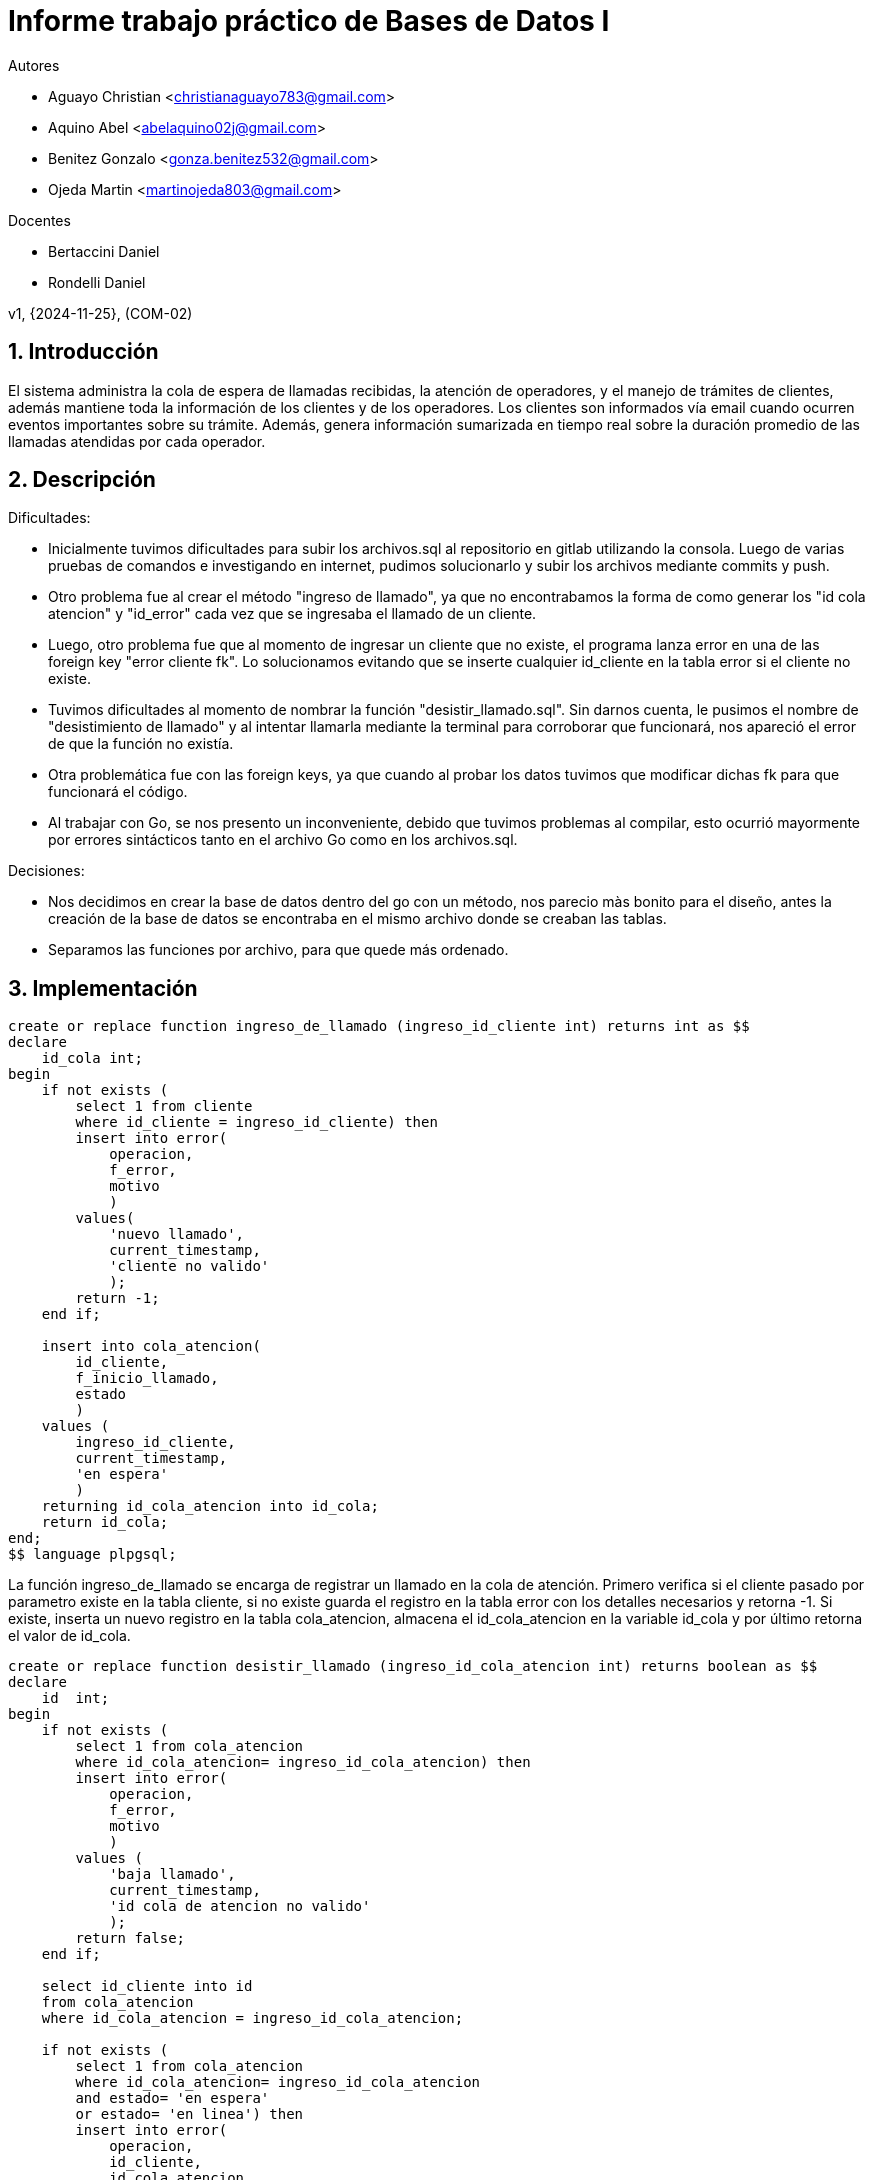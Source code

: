 = Informe trabajo práctico de Bases de Datos I

Autores

* Aguayo Christian <christianaguayo783@gmail.com>
* Aquino Abel <abelaquino02j@gmail.com>
* Benitez Gonzalo <gonza.benitez532@gmail.com>
* Ojeda Martin <martinojeda803@gmail.com>

Docentes

* Bertaccini Daniel
* Rondelli Daniel

v1, {2024-11-25}, (COM-02) 

:title-page:
:numbered:
:source-highlighter: coderay
:tabsize: 4

== Introducción

El sistema administra la cola de espera de llamadas recibidas, la atención de operadores, y el manejo 
de trámites de clientes, además mantiene toda la información de los clientes y de los operadores. 
Los clientes son informados vía email cuando ocurren eventos importantes sobre su trámite. 
Además, genera información sumarizada en tiempo real sobre la duración promedio de las llamadas 
atendidas por cada operador.

== Descripción

Dificultades:

* Inicialmente tuvimos dificultades para subir los archivos.sql al repositorio en gitlab 
utilizando la consola. Luego de varias pruebas de comandos e investigando en internet, pudimos solucionarlo 
y subir los archivos mediante commits y push.
* Otro problema fue al crear el método "ingreso de llamado", ya que no encontrabamos la forma de como generar 
los "id cola atencion" y "id_error" cada vez que se ingresaba el llamado de un cliente.
* Luego, otro problema fue que al momento de ingresar un cliente que no existe, el programa lanza 
error en una de las foreign key "error cliente fk". Lo solucionamos evitando que se inserte cualquier 
id_cliente en la tabla error si el cliente no existe. 
* Tuvimos dificultades al momento de nombrar la función "desistir_llamado.sql". Sin darnos cuenta, le pusimos el nombre 
de "desistimiento de llamado" y al intentar llamarla mediante la terminal para corroborar que funcionará, nos apareció el 
error de que la función no existía.
* Otra problemática fue con las foreign keys, ya que cuando al probar los datos tuvimos 
que modificar dichas fk para que funcionará el código. 
* Al trabajar con Go, se nos presento un inconveniente, debido que tuvimos problemas al 
compilar, esto ocurrió mayormente por errores sintácticos tanto en el archivo Go como en los archivos.sql.

Decisiones:

* Nos decidimos en crear la base de datos dentro del go con un método, nos parecio màs 
bonito para el diseño, antes la creación de la base de datos se encontraba
en el mismo archivo donde se creaban las tablas.
* Separamos las funciones por archivo, para que quede más ordenado.

== Implementación

[source, sql]
----
create or replace function ingreso_de_llamado (ingreso_id_cliente int) returns int as $$
declare
	id_cola int;
begin
	if not exists (
		select 1 from cliente 
		where id_cliente = ingreso_id_cliente) then
		insert into error(
			operacion, 
			f_error,
			motivo
			)
		values( 
			'nuevo llamado',
			current_timestamp, 
			'cliente no valido'
			);	
		return -1;
	end if;

	insert into cola_atencion(
		id_cliente, 
		f_inicio_llamado, 
		estado
		)
	values (
		ingreso_id_cliente, 
		current_timestamp,  
		'en espera'
		)
	returning id_cola_atencion into id_cola;
	return id_cola;
end;
$$ language plpgsql;
----
La función ingreso_de_llamado se encarga de registrar un llamado en la 
cola de atención. Primero verifica si el cliente pasado por parametro
existe en la tabla cliente, si no existe guarda el registro en la
tabla error con los detalles necesarios y retorna -1. Si existe,
inserta un nuevo registro en la tabla cola_atencion, almacena el 
id_cola_atencion en la variable id_cola y por último retorna el
valor de id_cola.

[source, sql]
----
create or replace function desistir_llamado (ingreso_id_cola_atencion int) returns boolean as $$  
declare
	id  int;
begin
	if not exists (
		select 1 from cola_atencion 
		where id_cola_atencion= ingreso_id_cola_atencion) then
		insert into error( 
			operacion, 
			f_error,
			motivo
			)
		values (
			'baja llamado',  
			current_timestamp,
			'id cola de atencion no valido'
			);
		return false;
	end if;

	select id_cliente into id 
	from cola_atencion 
	where id_cola_atencion = ingreso_id_cola_atencion;

	if not exists (
		select 1 from cola_atencion 
		where id_cola_atencion= ingreso_id_cola_atencion 
		and estado= 'en espera'
		or estado= 'en linea') then
		insert into error(
			operacion, 
			id_cliente, 
			id_cola_atencion, 
		 	f_error,
		 	motivo
		 	)
		values ( 
			'baja llamado',
			id,
			ingreso_id_cola_atencion, 
			current_timestamp,
			'el llamado no esta en espera ni en linea'
			);
		return false;
	end if; 				

	if exists (
		select 1 from cola_atencion 
		where id_cola_atencion= ingreso_id_cola_atencion 
		and estado = 'en linea') then
		update cola_atencion 
		set f_fin_atencion= current_timestamp 
		where id_cola_atencion = ingreso_id_cola_atencion;
	end if;

	update cola_atencion 
	set estado= 'desistido' 
	where id_cola_atencion = ingreso_id_cola_atencion;
	return true;
end;
$$ language plpgsql;	
----
La función desistir_llamado se encarga de registrar que un cliente desiste
de un llamado en la cola de atención. Primero verifica si el paramatro 
proporcionado existe en la tabla cola_atencion. Si este no existe, se 
agregan los detalles correspondientes en la tabla error,y retorna false. 
Luego, verifica si el estado del  llamado se encuentra en 'espera' o 
'en linea', si esto no ocurre registra otro error y luego devuelve false. 
Si el estado es 'en linea', se actualiza f_fin_atencion con el tiempo actual 
y cambia el estado del llamado en la tabla cola_atencion a desistido, 
por último retorna true.

[source, sql]
----
create or replace function atender_llamado() returns boolean as $$
declare
	id_cliente_en_espera int;
	id_cola_atencion_en_espera int;
	id_operadore_disponible int;

begin
	if not exists (
		select 1 from cola_atencion 
		where estado = 'en espera') then
		insert into error ( 
			operacion, 
			f_error,
			motivo)
		values (
			'atencion llamado', 
			current_timestamp,
			'no existe ningune llamado en espera'
			);
		return false;
	end if;

	select id_cliente,id_cola_atencion 
		into id_cliente_en_espera, id_cola_atencion_en_espera 
		from cola_atencion 
		where estado = 'en espera' 
		order by f_inicio_llamado limit 1;

	if not exists (
		select 1 from operadore 
		where disponible = true) then
		insert into error ( 
			operacion, 
			id_cliente, 
			id_cola_atencion, 
			f_error,
			motivo
			)
		values ( 
			'atencion llamado',
			id_cliente_en_espera,
			id_cola_atencion_en_espera,
			current_timestamp, 
			'no existe ningun operadore disponible'
			);
		return false;
	end if;

	select id_operadore
		into id_operadore_disponible
		from operadore
		where disponible = true
		limit 1;

	update operadore
		set disponible = false
		where id_operadore = id_operadore_disponible;

	update cola_atencion
		set id_operadore = id_operadore_disponible, 
			f_inicio_atencion = current_timestamp, 
			estado = 'en linea'
		where id_cola_atencion = id_cola_atencion_en_espera;

	return true;
end;
$$ language plpgsql;
----
La función atender_llamado es la encargada de asignar un operador disponible
al llamado más antigua en estado 'en espera'. Primero busca si hay llamados
en estado 'en espera' en la tabla cola_atencion. Si no existe, registra un 
error en la tabla error y retorna false. Luego, toma el id_cliente y 
id_cola_atencion del llamado más antiguo en espera, verifica si algún operador 
esta disponible, si no hay ninguno disponible registra el error con los detalles 
y retorna false. Si existe algún operador disponible lo selecciona y lo 
actualiza a no disponible, actualiza el llamado más antiguo y cambia el estado 
a 'en linea' y retorna true.

[source, sql]
----
create or replace function alta_tramite(ingreso_id_cola_atencion int, 
		ingreso_tipo_tramite char(10), ingreso_descripcion text) returns int as $$

declare
	id_tramite_alta int;
	id_cliente_alta int;
begin
	if ingreso_tipo_tramite not in ('consulta', 'reclamo') then
		insert into error (
			operacion,  
			id_cola_atencion, 
			tipo_tramite, 
			id_tramite, 
			estado_cierre_tramite, 
			f_error, 
			motivo
			)
		values ( 
			'Alta tramite',
			 ingreso_id_cola_atencion, 
			 ingreso_tipo_tramite,   
			 current_timestamp, 
			 'Tipo de trámite no válido'
			 );
		return -1;
	end if;

	select id_cliente into id_cliente_alta
	from cola_atencion
	where id_cola_atencion = ingreso_id_cola_atencion
	and estado != 'espera';
	if not found then
		insert into error ( 
			operacion,  
			id_cola_atencion, 
			tipo_tramite, 
			f_error, 
			motivo
			)
		values ( 
			'Alta tramite',  
			ingreso_id_cola_atencion, 
			ingreso_tipo_tramite, 
			current_timestamp, 
			'El id de cola de atención no es válido'
			);
		return -1;
	end if;

	insert into tramite( 
		id_cliente, 
		id_cola_atencion,
		tipo_tramite, 
		f_inicio_gestion, 
		descripcion,  
		estado)
	values( 
		id_cliente_alta, 
		ingreso_id_cola_atencion, 
		ingreso_tipo_tramite, 
		current_timestamp, 
		ingreso_descripcion,  
		'iniciado'
		)
		returning id_tramite into id_tramite_alta;
		
	return id_tramite_alta;

end;
$$ language plpgsql;
----
La función alta_tramite se encarga de registrar un nuevo trámite. Primero verifica
que el parametro ingreso_tipo_tramite no sea 'consulta' o 'reclamo', si esto sucede
registra un error en la tabla error y retorna -1. Luego, verifica que el parametro
ingreso_id_cola_atencion se encuentre en la tabla cola_atencion y que el estado
no sea 'espera'. Si no se cumple, se registra en la tabla error y retorna -2. En 
cambio, si se cumple se inserta un nuevo trámite en la tabla tramite con la 
información correspondiente y se cambia el estado a 'iniciado', y retorna el
id_tramite_alta.

[source, sql]
----
create or replace function finalizar_llamado (id_cola_atencion_a_finalizar int) returns boolean as $$  
declare
	id  int;
begin
	if not exists (
		select 1 from cola_atencion 
		where id_cola_atencion = id_cola_atencion_a_finalizar) then
		insert into error( 
			operacion, 
			f_error,
			motivo)
		values ( 
			'fin llamado',  
			current_timestamp,
			'id cola de atencion no valido'
			);
		return false;
	end if;

	select id_cliente into id 
	from cola_atencion 
	where id_cola_atencion = id_cola_atencion_a_finalizar;
	
	if not exists (
		select 1 from cola_atencion 
		where id_cola_atencion= id_cola_atencion_a_finalizar 
		and estado= 'en linea') then
		insert into error( 
			operacion, 
			id_cliente, 
			id_cola_atencion, 
			f_error,
			motivo
			)
		values (
			'fin llamado',
			id,
			id_cola_atencion_a_finalizar, 
			current_timestamp,
			'el llamado no esta en linea'
			);
		return false;
	end if; 

	update cola_atencion 
	set estado= 'finalizado', f_fin_atencion= current_timestamp  
	where id_cola_atencion = id_cola_atencion_a_finalizar;
	return true;
end;
$$ language plpgsql;
----
La función finalizar_llamado se encarga de finalizar un llamado especìfico. Primero
se verifica que el id_cola_atencion_a_finalizar pasado por parametro exista en
la cola_atencion, si este no existe registra un error y retorna false. Luego, 
verifica si el estado del llamado es 'en linea', si no esta registra el error
y devuelve false. En cambio, si el resultado es correcto actualiza el estado del
llamado a 'finalizado' y registra el tiempo en el que fue finalizado, por último 
retorna true.

[source, sql]
----
create or replace function rendimiento_operadore_desistido() returns trigger as $$
declare
    duracion interval;
    r_id_operadore int;
    fecha_fin date;
begin
    duracion := new.f_fin_atencion - new.f_inicio_atencion;
    r_id_operadore := new.id_operadore;
    fecha_fin := new.f_fin_atencion;

	if not exists (
		select 1 from  rendimiento_operadore 
		where id_operadore = r_id_operadore)then
		insert into rendimiento_operadore (
			id_operadore, 
			fecha_atencion,
			duracion_total_atenciones,
			cantidad_total_atenciones,
			duracion_promedio_total_atenciones,
			duracion_atenciones_desistidas, 
			cantidad_atenciones_desistidas,
			duracion_promedio_atenciones_desistidas
			)
		values(
			r_id_operadore,
			fecha_fin,
			duracion,
		 	1,
			duracion,
			duracion,
			1,
			duracion
	  		);	
	else
		update rendimiento_operadore 
    	set
        	duracion_total_atenciones = duracion_total_atenciones + duracion,
        	cantidad_total_atenciones = cantidad_total_atenciones + 1,
        	duracion_promedio_total_atenciones = duracion_total_atenciones / cantidad_total_atenciones,
        	duracion_atenciones_desistidas = duracion_atenciones_desistidas + duracion,
        	cantidad_atenciones_desistidas = cantidad_atenciones_desistidas + 1,
        	duracion_promedio_atenciones_desistidas = duracion_atenciones_desistidas / cantidad_atenciones_desistidas
    	where
        	id_operadore = r_id_operadore
       		and fecha_atencion = fecha_fin;
    end if;
    return new;
end;
$$ language plpgsql;


create trigger rendimiento_operadore_desistido_trg
after update on cola_atencion
for each row
when (new.estado = 'desistido')
execute function rendimiento_operadore_desistido();
----
En la función rendimiento_operadore_desistido utilizamos un trigger para mantener
actualizada la tabla rendimiento_operadore cada vez que insertamos un registro
en cola_atencion con el estado 'desistido'. Primero calcula la duración de la 
atención y actualiza un registro en la tabla rendimiento_operadore, dependiendo
si ya existe un registro para el operador en esa fecha. Luego, calcula el tiempo
total de la atención, almacena el id_operadore y guarda la f_fin_atencion.
Después, verifica si existe un registro del operador en rendimiento_operadore, 
si no existe inserta un nuevo registro con los datos iniciales. En cambio, si
existe, actualiza los valores agregados.

[source, sql]
----
create or replace function rendimiento_operadore_finalizado() returns trigger as $$
declare
    duracion interval;
    r_id_operadore int;
    fecha_fin date;
begin
    duracion := new.f_fin_atencion - new.f_inicio_atencion;
    r_id_operadore := new.id_operadore;
    fecha_fin := new.f_fin_atencion;

	 if not exists (
	 	select 1 from rendimiento_operadore 
	 	where id_operadore = r_id_operadore ) then
        insert into rendimiento_operadore (
            id_operadore, 
            fecha_atencion,
            duracion_total_atenciones,
            cantidad_total_atenciones,
            duracion_promedio_total_atenciones,
            duracion_atenciones_finalizadas,
            cantidad_atenciones_finalizadas,
            duracion_promedio_atenciones_finalizadas,
            duracion_atenciones_desistidas, 
            cantidad_atenciones_desistidas,
            duracion_promedio_atenciones_desistidas
        )
        values (
            r_id_operadore,
            fecha_fin,
            duracion,
            1,
            duracion,
            duracion,
            1,
            duracion,
            null,
            null,
            null
        );
        
    else 	
    	update rendimiento_operadore
    	set
        	duracion_total_atenciones = duracion_total_atenciones + duracion,
        	cantidad_total_atenciones = cantidad_total_atenciones + 1,
        	duracion_promedio_total_atenciones = duracion_total_atenciones / cantidad_total_atenciones,
        	duracion_atenciones_finalizadas = duracion_atenciones_finalizadas + duracion,
        	cantidad_atenciones_finalizadas = cantidad_atenciones_finalizadas + 1,
        	duracion_promedio_atenciones_finalizadas = duracion_atenciones_finalizadas / cantidad_atenciones_finalizadas
    	where
        	id_operadore = r_id_operadore
       		and fecha_atencion = fecha_fin;
	end if;
    return new;
end;
$$ language plpgsql;

create trigger rendimiento_operadore_finalizado_trg
after update on cola_atencion
for each row
when (new.estado = 'finalizado')
execute function rendimiento_operadore_finalizado();
----
La función rendimiento_operadore_finalizado utiliza un trigger para actualizar el
rendimiento de los operadores cuando una atención es finalizada. Primero, calcula
la duración de la atención, luego verifica si existe el operador en rendimiento_operadore,
si no existe inserta un nuevo registro. En cambio, si existe actualiza el registro.

[source, go]
----
func main() {
	var db *sql.DB
	var datosPrueba []DatosDePrueba
	var clientes []Cliente
	var operadores []Operadore

	for {
		mostrarMenu()
					
		var opcion int
		fmt.Print("Elegir una opcion: ")
		_, err := fmt.Scanf("%d", &opcion)
					
		if err != nil {
			fmt.Println (err)
		}
								
		switch opcion {
			case 1: 
				crearBaseDatos()
				db, err = sql.Open("postgres", "user=postgres host=localhost dbname=aguayo_aquino_benitez_ojeda_db1 sslmode=disable")
				if err != nil {
					log.Fatal(err)
				}
				defer db.Close()
			case 2:
				db, err := sql.Open("postgres", "user=postgres host=localhost dbname=aguayo_aquino_benitez_ojeda_db1 sslmode=disable")
				if err != nil {
			 		log.Fatal(err)
			 	}
				defer db.Close()
				_, err = db.Exec(leerArchivo("tablas.sql"))
				if err!= nil {
					log.Fatal(err)
				}
				fmt.Println ("Tablas creadas")	
			case 3:
				db, err := sql.Open("postgres", "user=postgres host=localhost dbname=aguayo_aquino_benitez_ojeda_db1 sslmode=disable")
				if err != nil {
					log.Fatal(err)
				}
				defer db.Close()
				_, err = db.Exec(leerArchivo("pk_fk.sql"))
				if err != nil {
					log.Fatal(err)
				}
				fmt.Println("Pk y Fk creadas")
			case 4:
				db, err := sql.Open("postgres", "user=postgres host=localhost dbname=aguayo_aquino_benitez_ojeda_db1 sslmode=disable")
				if err != nil {
					log.Fatal(err)
				}
				defer db.Close()
				_, err = db.Exec(leerArchivo("borrar_pk_fk.sql"))
				if err != nil {
					log.Fatal(err)
				}
				fmt.Println("Se borraron Pk y Fk")
			case 5:
				db, err := sql.Open("postgres", "user=postgres host=localhost dbname=aguayo_aquino_benitez_ojeda_db1 sslmode=disable")
				if err != nil {
					log.Fatal(err)
				}
				defer db.Close()
						        
				cargarDatos("clientes.json", &clientes)
				insertarClientes(clientes, db)
					
				cargarDatos("operadores.json", &operadores)
				insertarOperadores(operadores, db)
					
				cargarDatos("datos_de_prueba.json", &datosPrueba)
				insertarDatosDePruebas(datosPrueba,db)

				fmt.Println("Datos cargados en las tablas")	
			case 6:
				db, err := sql.Open("postgres", "user=postgres host=localhost dbname=aguayo_aquino_benitez_ojeda_db1 sslmode=disable")
				if err != nil {
					log.Fatal(err)
				}
				defer db.Close()

				_, err = db.Exec(leerArchivo("ingreso_de_llamado.sql"))
				if err != nil {
					log.Fatalf("ingreso llamado %d",err)
				}

				_, err = db.Exec(leerArchivo("atender_llamado.sql"))
				if err != nil {
					log.Fatalf("atender llamado %d",err)
				}

				_, err = db.Exec(leerArchivo("alta_tramite.sql"))
				if err != nil {
					log.Fatalf("alta tramite %d",err)
				}
					
				_, err = db.Exec(leerArchivo("desistir_llamado.sql"))
				if err != nil {
					log.Fatalf("desistir llamado %d",err)
				}

				_, err = db.Exec(leerArchivo("finalizar_llamado.sql"))
				if err != nil {
					log.Fatalf("finalizar llamado %d", err)
				}

				_, err = db.Exec(leerArchivo("rendimiento_operadore_desistido.sql"))
				if err != nil {
					log.Fatalf("rendimiento operadore desistido %d",err)
				}

				_, err = db.Exec(leerArchivo("rendimiento_operadore_finalizado.sql"))
				if err != nil {
					log.Fatalf("rendimiento operadore finalizado %d",err)
				}

				fmt.Println("Stored procedures y triggers creados")
			case 7:
				db, err := sql.Open("postgres", "user=postgres host=localhost dbname=aguayo_aquino_benitez_ojeda_db1 sslmode=disable")
				if err !=  nil {
					log.Fatal(err)
				} 
				defer db.Close()

				iniciarPruebas(datosPrueba,db)
			case 8:
				db, err := bolt.Open("aguayo_aquino_benitez_ojeda_NoSQL.db", 0600, nil)
				if err != nil{
					log.Fatal(err)
				}
				defer db.Close()
				
				cargarDatosEnBolt(db)											
			case 9:
				fmt.Println("Saliendo")
				os.Exit(0)				
		    }
        }    
}
----
Esta es una aplicación go que implementa un menú interactivo para 
que el usuario pueda realizar diferentes operaciones con la base de datos.
Al inicio establece una conexión con la base de datos y carga los datos
de prueba, los clientes y los operadores. Luego, muestra el menú con las
opciones disponibles y lee la opción seleccionada por el usuario. Si ocurre un error, muestra 
un mensaje de error. Si no los hay, dependiendo de la opción seleccionada por el usuario, 
se ejecutarán las siguientes operaciones:

1. Crear la base de datos.
2. Crear las tablas.
3. Crear las pk y fk.
4. Borrar las pk y fk.
5. Cargar los datos en las tablas.
6. Crear los Stored procedures y triggers.
7. Iniciar las pruebas.
8. Cargar los datos en BoltDB
9. Salir del programa

== Conclusión

En conclusión, en el presente trabajo practico tomamos decisiones clave como 
crear la base de datos directamente desde la aplicación Go y separar
las funciones en diferentes archivos. El principal inconveniente que tuvimos
en dicho trabajo fueron los errores de sintáxis, debido que la mayoría
de errores que surgieron en el código se debían a estos erorres.

Finalmente, pudimos aplicar los conocimientos adquiridos a lo largo de la cursada. 
Gracias a estos, logramos desarrollar un sistemas funcional y robusto 
que cumple con los requisitos del trabajo practico. Además, tuvimos la 
oportunidad de experimentar con herramientas que no conocíamos, como Go y BoltDB. 
Nos llevamos con nosotros un gran aprendizaje que planeamos 
aplicar y expandir en el futuro.
